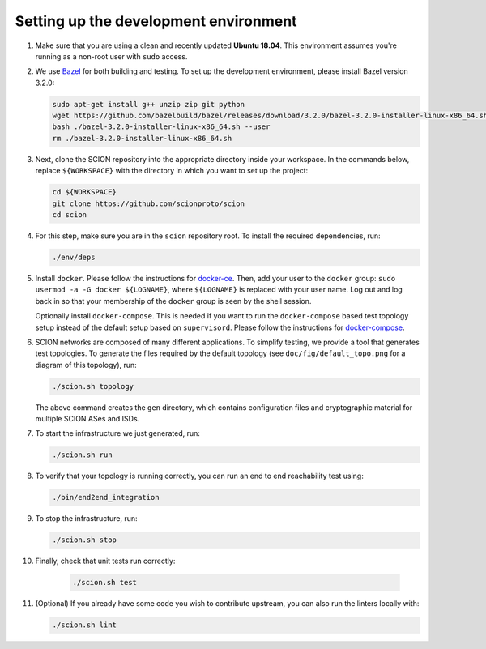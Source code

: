 .. _setting-up-the-development-environment:

Setting up the development environment
======================================

#. Make sure that you are using a clean and recently updated **Ubuntu 18.04**.
   This environment assumes you're running as a non-root user with ``sudo`` access.
#. We use `Bazel <https://bazel.build>`__ for both building and testing. To set up the
   development environment, please install Bazel version 3.2.0:

   .. code-block:: bash

      sudo apt-get install g++ unzip zip git python
      wget https://github.com/bazelbuild/bazel/releases/download/3.2.0/bazel-3.2.0-installer-linux-x86_64.sh
      bash ./bazel-3.2.0-installer-linux-x86_64.sh --user
      rm ./bazel-3.2.0-installer-linux-x86_64.sh

#. Next, clone the SCION repository into the appropriate directory inside your workspace. In the commands below,
   replace ``${WORKSPACE}`` with the directory in which you want to set up the project:

   .. code-block:: bash

      cd ${WORKSPACE}
      git clone https://github.com/scionproto/scion
      cd scion

#. For this step, make sure you are in the ``scion`` repository root. To install the required dependencies, run:

   .. code-block:: bash

      ./env/deps

#. Install ``docker``.
   Please follow the instructions for `docker-ce <https://docs.docker.com/install/linux/docker-ce/ubuntu/>`_.
   Then, add your user to the ``docker`` group:
   ``sudo usermod -a -G docker ${LOGNAME}``, where ``${LOGNAME}`` is replaced with your user name. Log out
   and log back in so that your membership of the ``docker`` group is seen by the shell session.

   Optionally install ``docker-compose``. This is needed if you want to run the
   ``docker-compose`` based test topology setup instead of the default setup based on ``supervisord``.
   Please follow the instructions for `docker-compose <https://docs.docker.com/compose/install/>`_.

#. SCION networks are composed of many different applications. To simplify testing, we provide a
   tool that generates test topologies. To generate the files required by the default topology (see
   ``doc/fig/default_topo.png`` for a diagram of this topology), run:

   .. code-block:: bash

      ./scion.sh topology

   The above command creates the ``gen`` directory, which contains configuration files and cryptographic
   material for multiple SCION ASes and ISDs.
#. To start the infrastructure we just generated, run:

   .. code-block:: bash

      ./scion.sh run

#. To verify that your topology is running correctly, you can run an end to end reachability test using:

   .. code-block:: bash

      ./bin/end2end_integration

#. To stop the infrastructure, run:

   .. code-block:: bash

      ./scion.sh stop

#. Finally, check that unit tests run correctly:

    .. code-block:: bash

       ./scion.sh test

#. (Optional) If you already have some code you wish to contribute upstream, you can also run the
   linters locally with:

   .. code-block:: bash

      ./scion.sh lint
